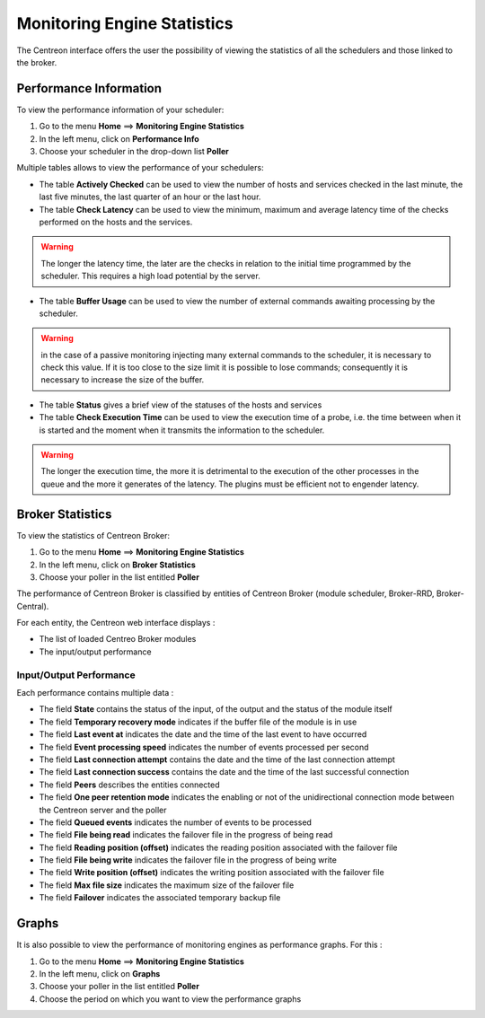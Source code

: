 ============================
Monitoring Engine Statistics
============================

The Centreon interface offers the user the possibility of viewing the statistics of all the schedulers and those linked to the broker.

***********************
Performance Information
***********************

To view the performance information of your scheduler:

#. Go to the menu **Home** ==> **Monitoring Engine Statistics**
#. In the left menu, click on **Performance Info**
#. Choose your scheduler in the drop-down list **Poller**

.. image :: /images/guide_utilisateur/supervision/03statsordonnanceur.png
   :align: center 

Multiple tables allows to view the performance of your schedulers:

* The table **Actively Checked** can be used to view the number of hosts and services checked in the last minute, the last five minutes, the last quarter of an hour or the last hour.
* The table **Check Latency** can be used to view the minimum, maximum and average latency time of the checks performed on the hosts and the services.
.. warning::
    The longer the latency time, the later are the checks in relation to the initial time programmed by the scheduler. This requires a high load potential by the server.

* The table **Buffer Usage** can be used to view the number of external commands awaiting processing by the scheduler.

.. warning::
    in the case of a passive monitoring injecting many external commands to the scheduler, it is necessary to check this value. If it is too close to the size limit it is possible to lose commands; consequently it is necessary to increase the size of the buffer.

* The table **Status** gives a brief view of the statuses of the hosts and services
* The table **Check Execution Time** can be used to view the execution time of a probe, i.e. the time between when it is started and the moment when it transmits the information to the scheduler.

.. warning::
    The longer the execution time, the more it is detrimental to the execution of the other processes in the queue and the more it generates of the latency. The plugins must be efficient not to engender latency.

*****************
Broker Statistics
*****************

To view the statistics of Centreon Broker:

#. Go to the menu **Home** ==> **Monitoring Engine Statistics**
#. In the left menu, click on **Broker Statistics**
#. Choose your poller in the list entitled **Poller**

.. image :: /images/guide_utilisateur/supervision/03statsbroker.png
   :align: center 

The performance of Centreon Broker is classified by entities of Centreon Broker (module scheduler, Broker-RRD, Broker-Central).

For each entity, the Centreon web interface displays :

* The list of loaded Centreo Broker modules
* The input/output performance

Input/Output Performance
========================

Each performance contains multiple data :

.. image :: /images/guide_utilisateur/supervision/03brokerperf.png
   :align: center 

* The field **State** contains the status of the input, of the output and the status of the module itself
* The field **Temporary recovery mode** indicates if the buffer file of the module is in use
* The field **Last event at** indicates the date and the time of the last event to have occurred
* The field **Event processing speed** indicates the number of events processed per second
* The field **Last connection attempt** contains the date and the time of the last connection attempt
* The field **Last connection success** contains the date and the time of the last successful connection
* The field **Peers** describes the entities connected
* The field **One peer retention mode** indicates the enabling or not of the unidirectional connection mode between the Centreon server and the poller
* The field **Queued events** indicates the number of events to be processed
* The field **File being read** indicates the failover file in the progress of being read
* The field **Reading position (offset)** indicates the reading position associated with the failover file
* The field **File being write** indicates the failover file in the progress of being write
* The field **Write position (offset)** indicates the writing position associated with the failover file
* The field **Max file size** indicates the maximum size of the failover file
* The field **Failover** indicates the associated temporary backup file


******
Graphs
******

It is also possible to view the performance of monitoring engines as performance graphs.
For this :

#. Go to the menu **Home** ==> **Monitoring Engine Statistics**
#. In the left menu, click on **Graphs**
#. Choose your poller in the list entitled **Poller**
#. Choose the period on which you want to view the performance graphs

.. image :: /images/guide_utilisateur/supervision/03graphperf.png
   :align: center 
